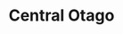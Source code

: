 :PROPERTIES:
:ID:                     f9ef759b-f39e-4121-ab19-9ab3daa318be
:END:
#+TITLE: Central Otago
